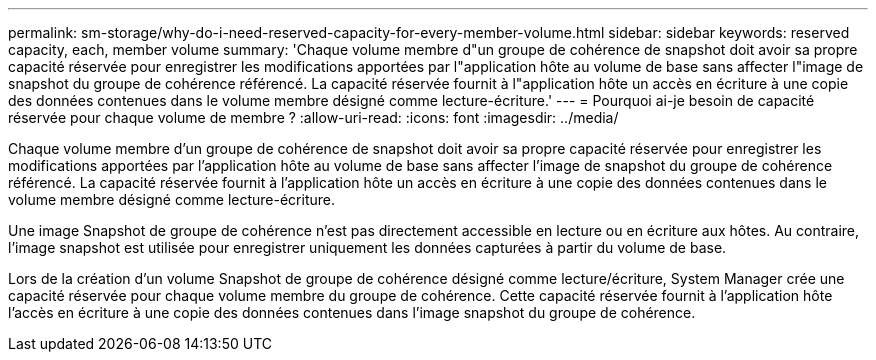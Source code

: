 ---
permalink: sm-storage/why-do-i-need-reserved-capacity-for-every-member-volume.html 
sidebar: sidebar 
keywords: reserved capacity, each, member volume 
summary: 'Chaque volume membre d"un groupe de cohérence de snapshot doit avoir sa propre capacité réservée pour enregistrer les modifications apportées par l"application hôte au volume de base sans affecter l"image de snapshot du groupe de cohérence référencé. La capacité réservée fournit à l"application hôte un accès en écriture à une copie des données contenues dans le volume membre désigné comme lecture-écriture.' 
---
= Pourquoi ai-je besoin de capacité réservée pour chaque volume de membre ?
:allow-uri-read: 
:icons: font
:imagesdir: ../media/


[role="lead"]
Chaque volume membre d'un groupe de cohérence de snapshot doit avoir sa propre capacité réservée pour enregistrer les modifications apportées par l'application hôte au volume de base sans affecter l'image de snapshot du groupe de cohérence référencé. La capacité réservée fournit à l'application hôte un accès en écriture à une copie des données contenues dans le volume membre désigné comme lecture-écriture.

Une image Snapshot de groupe de cohérence n'est pas directement accessible en lecture ou en écriture aux hôtes. Au contraire, l'image snapshot est utilisée pour enregistrer uniquement les données capturées à partir du volume de base.

Lors de la création d'un volume Snapshot de groupe de cohérence désigné comme lecture/écriture, System Manager crée une capacité réservée pour chaque volume membre du groupe de cohérence. Cette capacité réservée fournit à l'application hôte l'accès en écriture à une copie des données contenues dans l'image snapshot du groupe de cohérence.
